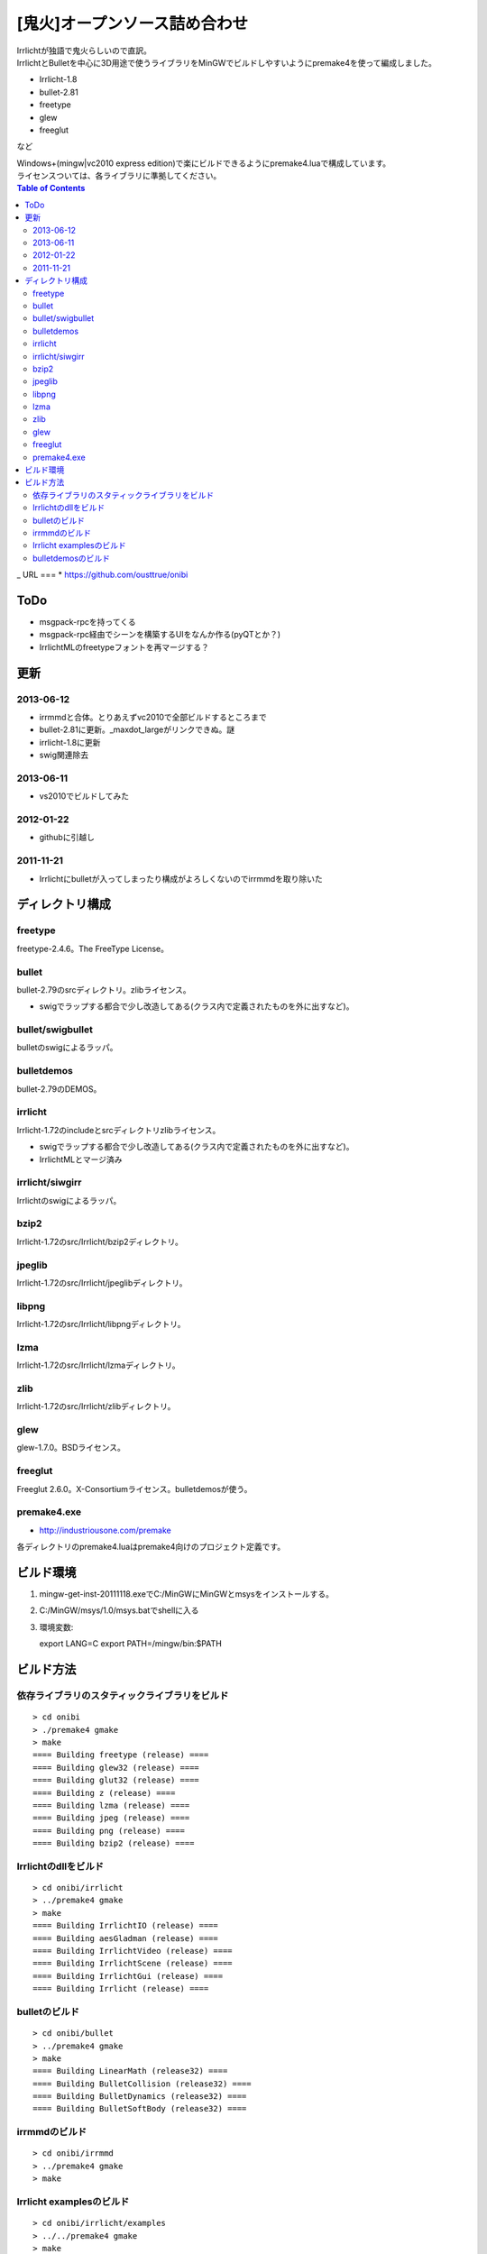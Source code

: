 ==============================
[鬼火]オープンソース詰め合わせ
==============================
| Irrlichtが独語で鬼火らしいので直訳。
| IrrlichtとBulletを中心に3D用途で使うライブラリをMinGWでビルドしやすいようにpremake4を使って編成しました。

* Irrlicht-1.8
* bullet-2.81
* freetype
* glew
* freeglut
など

| Windows+(mingw|vc2010 express edition)で楽にビルドできるようにpremake4.luaで構成しています。
| ライセンスついては、各ライブラリに準拠してください。

.. contents:: Table of Contents
_
URL
===
* https://github.com/ousttrue/onibi

ToDo
====
* msgpack-rpcを持ってくる  
* msgpack-rpc経由でシーンを構築するUIをなんか作る(pyQTとか？)
* IrrlichtMLのfreetypeフォントを再マージする？

更新
====
2013-06-12
----------
* irrmmdと合体。とりあえずvc2010で全部ビルドするところまで
* bullet-2.81に更新。_maxdot_largeがリンクできぬ。謎
* irrlicht-1.8に更新
* swig関連除去

2013-06-11
----------
* vs2010でビルドしてみた

2012-01-22
----------
* githubに引越し

2011-11-21
----------
* Irrlichtにbulletが入ってしまったり構成がよろしくないのでirrmmdを取り除いた

ディレクトリ構成
================
freetype
--------

freetype-2.4.6。The FreeType License。

bullet
------

bullet-2.79のsrcディレクトリ。zlibライセンス。

* swigでラップする都合で少し改造してある(クラス内で定義されたものを外に出すなど)。

bullet/swigbullet
-----------------

bulletのswigによるラッパ。

bulletdemos
-----------

bullet-2.79のDEMOS。
    
irrlicht
--------

Irrlicht-1.72のincludeとsrcディレクトリzlibライセンス。

* swigでラップする都合で少し改造してある(クラス内で定義されたものを外に出すなど)。
* IrrlichtMLとマージ済み

irrlicht/siwgirr
----------------

Irrlichtのswigによるラッパ。

bzip2
-----

Irrlicht-1.72のsrc/Irrlicht/bzip2ディレクトリ。

jpeglib
-------

Irrlicht-1.72のsrc/Irrlicht/jpeglibディレクトリ。

libpng
------

Irrlicht-1.72のsrc/Irrlicht/libpngディレクトリ。

lzma
----

Irrlicht-1.72のsrc/Irrlicht/lzmaディレクトリ。

zlib
----

Irrlicht-1.72のsrc/Irrlicht/zlibディレクトリ。

glew
----

glew-1.7.0。BSDライセンス。

freeglut
--------

Freeglut 2.6.0。X-Consortiumライセンス。bulletdemosが使う。

premake4.exe
------------

* http://industriousone.com/premake

各ディレクトリのpremake4.luaはpremake4向けのプロジェクト定義です。

ビルド環境
==========
1) mingw-get-inst-20111118.exeでC:/MinGWにMinGWとmsysをインストールする。
2) C:/MinGW/msys/1.0/msys.batでshellに入る
3) 環境変数::

   export LANG=C
   export PATH=/mingw/bin:$PATH

ビルド方法
==========

依存ライブラリのスタティックライブラリをビルド
----------------------------------------------
::

    > cd onibi
    > ./premake4 gmake
    > make
    ==== Building freetype (release) ====
    ==== Building glew32 (release) ====
    ==== Building glut32 (release) ====
    ==== Building z (release) ====
    ==== Building lzma (release) ====
    ==== Building jpeg (release) ====
    ==== Building png (release) ====
    ==== Building bzip2 (release) ====

Irrlichtのdllをビルド
---------------------
::

    > cd onibi/irrlicht
    > ../premake4 gmake
    > make
    ==== Building IrrlichtIO (release) ====
    ==== Building aesGladman (release) ====
    ==== Building IrrlichtVideo (release) ====
    ==== Building IrrlichtScene (release) ====
    ==== Building IrrlichtGui (release) ====
    ==== Building Irrlicht (release) ====

bulletのビルド
--------------
::

    > cd onibi/bullet
    > ../premake4 gmake
    > make
    ==== Building LinearMath (release32) ====
    ==== Building BulletCollision (release32) ====
    ==== Building BulletDynamics (release32) ====
    ==== Building BulletSoftBody (release32) ====

irrmmdのビルド
--------------
::

    > cd onibi/irrmmd
    > ../premake4 gmake
    > make


Irrlicht examplesのビルド
-------------------------
::

    > cd onibi/irrlicht/examples
    > ../../premake4 gmake
    > make
    ==== Building 01.HelloWorld (release) ====
    ==== Building 02.Quake3Map (release) ====
    ==== Building 03.CustomSceneNode (release) ====
    ==== Building 04.Movement (release) ====
    ==== Building 05.UserInterface (release) ====
    ==== Building 06.2DGraphics (release) ====
    ==== Building 07.Collision (release) ====
    ==== Building 08.SpecialFX (release) ====
    ==== Building 09.MeshViewer (release) ====
    ==== Building 10.Shaders (release) ====
    ==== Building 11.PerPixelLighting (release) ====
    ==== Building 12.TerrainRendering (release) ====
    ==== Building 13.RenderToTexture (release) ====
    ==== Building 14.Win32Window (release) ====
    ==== Building 15.LoadIrrFile (release) ====
    ==== Building 16.Quake3MapShader (release) ====
    ==== Building 18.SplitScreen (release) ====
    ==== Building 19.MouseAndJoystick (release) ====
    ==== Building 20.ManagedLights (release) ====
    ==== Building 22.MaterialViewer (release) ====
    ==== Building 23.SMeshHandling (release) ====
    ==== Building IrrlichtML (release) ====

| メディア置き場が"../../media"になっているので、実行時に
| ../../mediaにIrrlicht/mediaをコピーする必要があります。

bulletdemosのビルド
-------------------
::

    > cd onibi/bulletdemos
    > ../premake4 gmake
    > make
    ==== Building OpenGLSupport (release32) ====
    ==== Building App_BasicDemo (release32) ====
    ==== Building App_Box2dDemo (release32) ====
    ==== Building App_BspDemo (release32) ====
    ==== Building App_CcdPhysicsDemo (release32) ====
    ==== Building App_CollisionDemo (release32) ====
    ==== Building App_CollisionInterfaceDemo (release32) ====
    ==== Building App_ConcaveConvexcastDemo (release32) ====
    ==== Building App_ConcaveDemo (release32) ====
    ==== Building App_ConcaveRaycastDemo (release32) ====
    ==== Building App_ConstraintDemo (release32) ====
    ==== Building App_ContinuousConvexCollision (release32) ====
    ==== Building App_ConvexHullDistance (release32) ====
    ==== Building App_DynamicControlDemo (release32) ====
    ==== Building App_EPAPenDepthDemo (release32) ====
    ==== Building App_ForkLiftDemo (release32) ====
    ==== Building App_FractureDemo (release32) ====
    ==== Building App_GenericJointDemo (release32) ====
    ==== Building App_GimpactTestDemo (release32) ====
    ==== Building App_GjkConvexCastDemo (release32) ====
    ==== Building App_HelloWorld (release32) ====
    ==== Building App_InternalEdgeDemo (release32) ====
    ==== Building App_MovingConcaveDemo (release32) ====
    ==== Building App_MultiMaterialDemo (release32) ====
    ==== Building App_RagdollDemo (release32) ====
    ==== Building App_Raytracer (release32) ====
    ==== Building App_SimplexDemo (release32) ====
    ==== Building App_SliderConstraintDemo (release32) ====
    ==== Building App_TerrainDemo (release32) ====
    ==== Building App_UserCollisionAlgorithm (release32) ====
    ==== Building App_VehicleDemo (release32) ====


